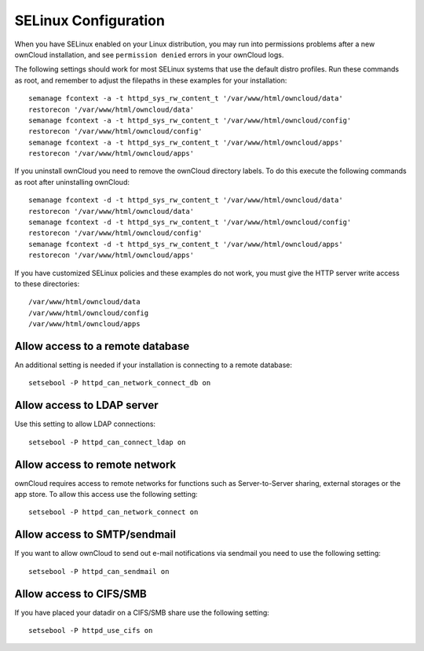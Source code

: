 .. _selinux-config-label:

=====================
SELinux Configuration
=====================

When you have SELinux enabled on your Linux distribution, you may run into 
permissions problems after a new ownCloud installation, and see ``permission 
denied`` errors in your ownCloud logs. 

The following settings should work for most SELinux systems that use the 
default distro profiles. Run these commands as root, and remember to adjust the filepaths 
in these examples for your installation::

 semanage fcontext -a -t httpd_sys_rw_content_t '/var/www/html/owncloud/data'
 restorecon '/var/www/html/owncloud/data'
 semanage fcontext -a -t httpd_sys_rw_content_t '/var/www/html/owncloud/config'
 restorecon '/var/www/html/owncloud/config'
 semanage fcontext -a -t httpd_sys_rw_content_t '/var/www/html/owncloud/apps'
 restorecon '/var/www/html/owncloud/apps'
 
If you uninstall ownCloud you need to remove the ownCloud directory labels. To do 
this execute the following commands as root after uninstalling ownCloud::

 semanage fcontext -d -t httpd_sys_rw_content_t '/var/www/html/owncloud/data'
 restorecon '/var/www/html/owncloud/data'
 semanage fcontext -d -t httpd_sys_rw_content_t '/var/www/html/owncloud/config'
 restorecon '/var/www/html/owncloud/config'
 semanage fcontext -d -t httpd_sys_rw_content_t '/var/www/html/owncloud/apps'
 restorecon '/var/www/html/owncloud/apps'

If you have customized SELinux policies and these examples do not work, you must give the 
HTTP server write access to these directories::

 /var/www/html/owncloud/data
 /var/www/html/owncloud/config
 /var/www/html/owncloud/apps

Allow access to a remote database
---------------------------------

An additional setting is needed if your installation is connecting to a remote database::

 setsebool -P httpd_can_network_connect_db on
 
Allow access to LDAP server
---------------------------

Use this setting to allow LDAP connections::

 setsebool -P httpd_can_connect_ldap on
  
Allow access to remote network
------------------------------

ownCloud requires access to remote networks for functions such as Server-to-Server sharing, external storages or
the app store. To allow this access use the following setting::

 setsebool -P httpd_can_network_connect on

Allow access to SMTP/sendmail
-----------------------------

If you want to allow ownCloud to send out e-mail notifications via sendmail you need
to use the following setting::

 setsebool -P httpd_can_sendmail on

Allow access to CIFS/SMB
------------------------

If you have placed your datadir on a CIFS/SMB share use the following setting::

 setsebool -P httpd_use_cifs on
